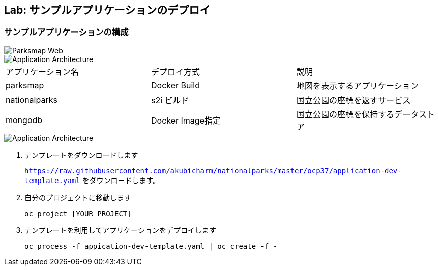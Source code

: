 ## Lab: サンプルアプリケーションのデプロイ

### サンプルアプリケーションの構成

image::parksmap-new-parks.png[Parksmap Web]

image::prepare-application-architecture1.png[Application Architecture]

|===
|アプリケーション名|デプロイ方式|説明
|parksmap|Docker Build|地図を表示するアプリケーション
|nationalparks|s2i ビルド|国立公園の座標を返すサービス
|mongodb|Docker Image指定|国立公園の座標を保持するデータストア
|===

image::prepare-application-architecture2.png[Application Architecture]


. テンプレートをダウンロードします
+
`https://raw.githubusercontent.com/akubicharm/nationalparks/master/ocp37/application-dev-template.yaml` をダウンロードします。
. 自分のプロジェクトに移動します
+
```
oc project [YOUR_PROJECT]
```
. テンプレートを利用してアプリケーションをデプロイします
+
```
oc process -f appication-dev-template.yaml | oc create -f -
```
